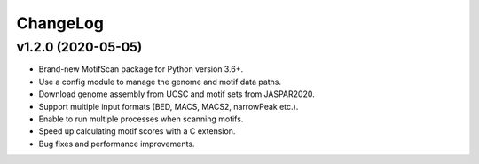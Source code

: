 ChangeLog
=========

v1.2.0 (2020-05-05)
-------------------

* Brand-new MotifScan package for Python version 3.6+.
* Use a config module to manage the genome and motif data paths.
* Download genome assembly from UCSC and motif sets from JASPAR2020.
* Support multiple input formats (BED, MACS, MACS2, narrowPeak etc.).
* Enable to run multiple processes when scanning motifs.
* Speed up calculating motif scores with a C extension.
* Bug fixes and performance improvements.
